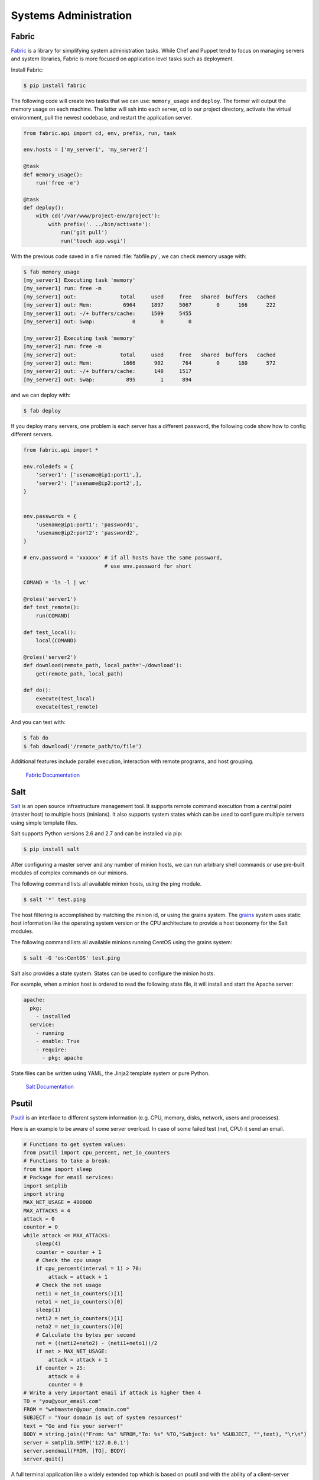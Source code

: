 Systems Administration
======================

Fabric
------

`Fabric <http://docs.fabfile.org>`_ is a library for simplifying system
administration tasks. While Chef and Puppet tend to focus on managing servers
and system libraries, Fabric is more focused on application level tasks such
as deployment.

Install Fabric:

.. code-block:: console

    $ pip install fabric

The following code will create two tasks that we can use: ``memory_usage`` and
``deploy``. The former will output the memory usage on each machine. The
latter will ssh into each server, cd to our project directory, activate the
virtual environment, pull the newest codebase, and restart the application
server.

.. code-block:: python

    from fabric.api import cd, env, prefix, run, task

    env.hosts = ['my_server1', 'my_server2']

    @task
    def memory_usage():
        run('free -m')

    @task
    def deploy():
        with cd('/var/www/project-env/project'):
            with prefix('. ../bin/activate'):
                run('git pull')
                run('touch app.wsgi')

With the previous code saved in a file named :file:`fabfile.py`, we can check memory
usage with:

.. code-block:: console

    $ fab memory_usage
    [my_server1] Executing task 'memory'
    [my_server1] run: free -m
    [my_server1] out:              total     used     free   shared  buffers   cached
    [my_server1] out: Mem:          6964     1897     5067        0      166      222
    [my_server1] out: -/+ buffers/cache:     1509     5455
    [my_server1] out: Swap:            0        0        0

    [my_server2] Executing task 'memory'
    [my_server2] run: free -m
    [my_server2] out:              total     used     free   shared  buffers   cached
    [my_server2] out: Mem:          1666      902      764        0      180      572
    [my_server2] out: -/+ buffers/cache:      148     1517
    [my_server2] out: Swap:          895        1      894

and we can deploy with:

.. code-block:: console

    $ fab deploy

If you deploy many servers, one problem is each server has a different password, the
following code show how to config different servers.

.. code-block:: python

    from fabric.api import *

    env.roledefs = {
        'server1': ['usename@ip1:port1',],
        'server2': ['usename@ip2:port2',],
    }


    env.passwords = {
        'usename@ip1:port1': 'password1',
        'usename@ip2:port2': 'password2',
    }

    # env.password = 'xxxxxx' # if all hosts have the same password,
                              # use env.password for short

    COMAND = 'ls -l | wc'

    @roles('server1')
    def test_remote():
        run(COMAND)

    def test_local():
        local(COMAND)

    @roles('server2')
    def download(remote_path, local_path='~/download'):
        get(remote_path, local_path)

    def do():
        execute(test_local)
        execute(test_remote)

And you can test with:

.. code-block:: console

    $ fab do
    $ fab download('/remote_path/to/file')

Additional features include parallel execution, interaction with remote
programs, and host grouping.

    `Fabric Documentation <http://docs.fabfile.org>`_

Salt
----

`Salt <http://saltstack.org/>`_ is an open source infrastructure management tool.
It supports remote command execution from a central point (master host) to multiple
hosts (minions). It also supports system states which can be used to configure
multiple servers using simple template files.

Salt supports Python versions 2.6 and 2.7 and can be installed via pip:

.. code-block:: console

    $ pip install salt

After configuring a master server and any number of minion hosts, we can run arbitrary
shell commands or use pre-built modules of complex commands on our minions.

The following command lists all available minion hosts, using the ping module.

.. code-block:: console

    $ salt '*' test.ping

The host filtering is accomplished by matching the minion id, or using the grains system.
The `grains <http://docs.saltstack.org/en/latest/topics/targeting/grains.html>`_ system
uses static host information like the operating system version or the CPU architecture to
provide a host taxonomy for the Salt modules.

The following command lists all available minions running CentOS using the grains system:

.. code-block:: console

    $ salt -G 'os:CentOS' test.ping

Salt also provides a state system. States can be used to configure the minion hosts.

For example, when a minion host is ordered to read the following state file, it will install
and start the Apache server:

.. code-block:: yaml

    apache:
      pkg:
        - installed
      service:
        - running
        - enable: True
        - require:
          - pkg: apache

State files can be written using YAML, the Jinja2 template system or pure Python.

    `Salt Documentation <http://docs.saltstack.com>`_


Psutil
------
`Psutil <https://code.google.com/p/psutil/>`_ is an interface to different system information (e.g. CPU, memory, disks, network, users and processes).

Here is an example to be aware of some server overload. In case of some failed test (net, CPU) it send an email.

.. code-block:: python

    # Functions to get system values:
    from psutil import cpu_percent, net_io_counters
    # Functions to take a break:
    from time import sleep
    # Package for email services:
    import smtplib
    import string
    MAX_NET_USAGE = 400000
    MAX_ATTACKS = 4
    attack = 0
    counter = 0
    while attack <= MAX_ATTACKS:
        sleep(4)
        counter = counter + 1
        # Check the cpu usage
        if cpu_percent(interval = 1) > 70:
            attack = attack + 1
        # Check the net usage
        neti1 = net_io_counters()[1]
        neto1 = net_io_counters()[0]
        sleep(1)
        neti2 = net_io_counters()[1]
        neto2 = net_io_counters()[0]
        # Calculate the bytes per second
        net = ((neti2+neto2) - (neti1+neto1))/2
        if net > MAX_NET_USAGE:
            attack = attack + 1
        if counter > 25:
            attack = 0
            counter = 0
    # Write a very important email if attack is higher then 4
    TO = "you@your_email.com"
    FROM = "webmaster@your_domain.com"
    SUBJECT = "Your domain is out of system resources!"
    text = "Go and fix your server!"
    BODY = string.join(("From: %s" %FROM,"To: %s" %TO,"Subject: %s" %SUBJECT, "",text), "\r\n")
    server = smtplib.SMTP('127.0.0.1')
    server.sendmail(FROM, [TO], BODY)
    server.quit()


A full terminal application like a widely extended top which is based on psutil and with the ability of a client-server
monitoring is `glance <https://github.com/nicolargo/glances/>`_.

Ansible
-------

.. todo:: Write about Ansible

    `Ansible Documentation
    <http://www.ansibleworks.com/docs/>`_


Chef
----

.. todo:: Write about Chef

    `Chef Documentation
    <http://wiki.opscode.com/display/chef/Documentation>`_

Puppet
------

.. todo:: Write about Puppet

    `Puppet Labs Documentation <http://docs.puppetlabs.com>`_

Blueprint
---------

.. todo:: Write about Blueprint

Buildout
--------

.. todo:: Write about Buildout

    `Buildout Website <http://www.buildout.org>`_

